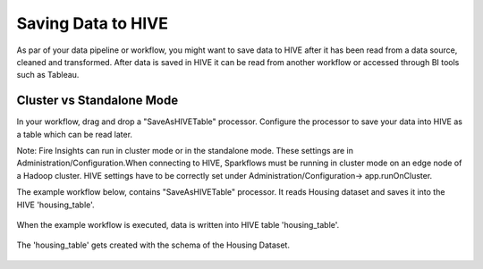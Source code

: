 Saving Data to HIVE
==================

As par of your data pipeline or workflow, you might want to save data to HIVE after it has been read from a data source, cleaned and transformed. After data is saved in HIVE it can be read from another workflow or accessed through BI tools such as Tableau.


Cluster vs Standalone Mode
--------------------------

In your workflow, drag and drop a "SaveAsHIVETable" processor. Configure the processor to save your data into HIVE as a table which can be read later. 

Note: Fire Insights can run in cluster mode or in the standalone mode. These settings are in Administration/Configuration.When connecting to HIVE, Sparkflows must be running in cluster mode on an edge node of a Hadoop cluster. HIVE settings have to be correctly set under Administration/Configuration-> app.runOnCluster.

The example workflow below, contains "SaveAsHIVETable" processor. It reads Housing dataset and saves it into the HIVE 'housing_table'.

.. figure:: ../../../_assets/tutorials/dataset/24.PNG
   :alt: Dataset
   :align: center
   :width: 60%

When the example workflow is executed, data is written into HIVE table 'housing_table'.

.. figure:: ../../../_assets/tutorials/dataset/25.PNG
   :alt: Dataset
   :align: center
   :width: 60%
   
The 'housing_table' gets created with the schema of the Housing Dataset.

.. figure:: ../../../_assets/tutorials/dataset/26.PNG
   :alt: Dataset
   :align: center
   :width: 60%
   
   



